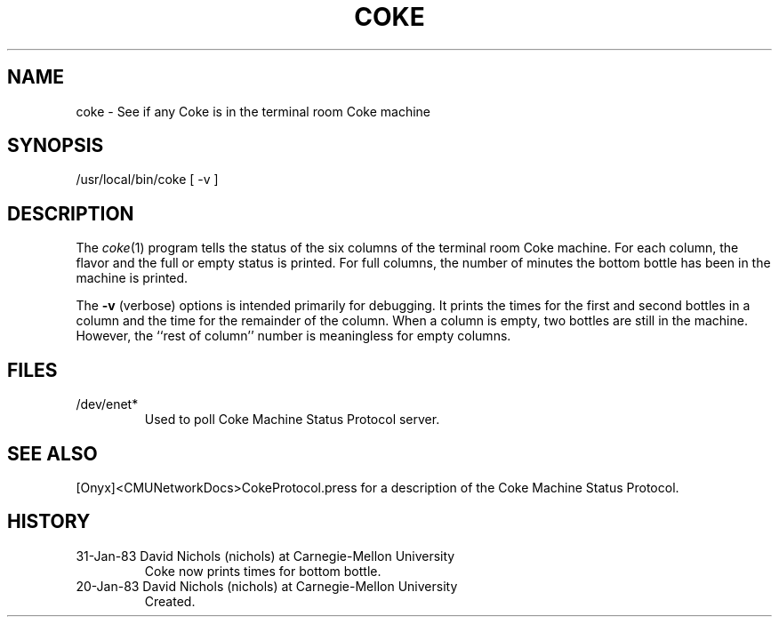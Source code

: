 .TH COKE 1 1/20/83
.CM 3
.SH "NAME"
coke \- See if any Coke is in the terminal room Coke machine
.SH "SYNOPSIS"
/usr/local/bin/coke [ -v ]
.SH "DESCRIPTION"
The
.IR coke (1)
program tells the status of the six columns of the terminal room
Coke machine.
For each column, the flavor and the full or empty status is printed.
For full columns, the number of minutes the bottom bottle has
been in the machine is printed.
.sp
The
.B -v
(verbose) options is intended primarily for debugging.
It prints the times for the first and second bottles in a column and
the time for the remainder of the column.
When a column is empty, two
bottles are still in the machine.
However, the ``rest of column'' number
is meaningless for empty columns.
.SH "FILES"
.TP
/dev/enet*
Used to poll Coke Machine Status Protocol server.
.i0
.DT
.PP
.SH "SEE ALSO"
[Onyx]<CMUNetworkDocs>CokeProtocol.press for a description of the
Coke Machine Status Protocol.
.SH HISTORY
.TP
31-Jan-83  David Nichols (nichols) at Carnegie-Mellon University
Coke now prints times for bottom bottle.
.TP
20-Jan-83  David Nichols (nichols) at Carnegie-Mellon University
Created.
